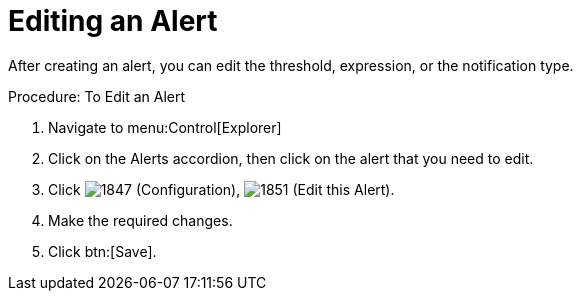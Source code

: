 [[_to_edit_an_alert]]
= Editing an Alert

After creating an alert, you can edit the threshold, expression, or the notification type. 

.Procedure: To Edit an Alert
. Navigate to menu:Control[Explorer] 
. Click on the [label]#Alerts# accordion, then click on the alert that you need to edit. 
. Click  image:images/1847.png[] [label]#(Configuration)#,  image:images/1851.png[] [label]#(Edit this Alert)#. 
. Make the required changes. 
. Click btn:[Save]. 